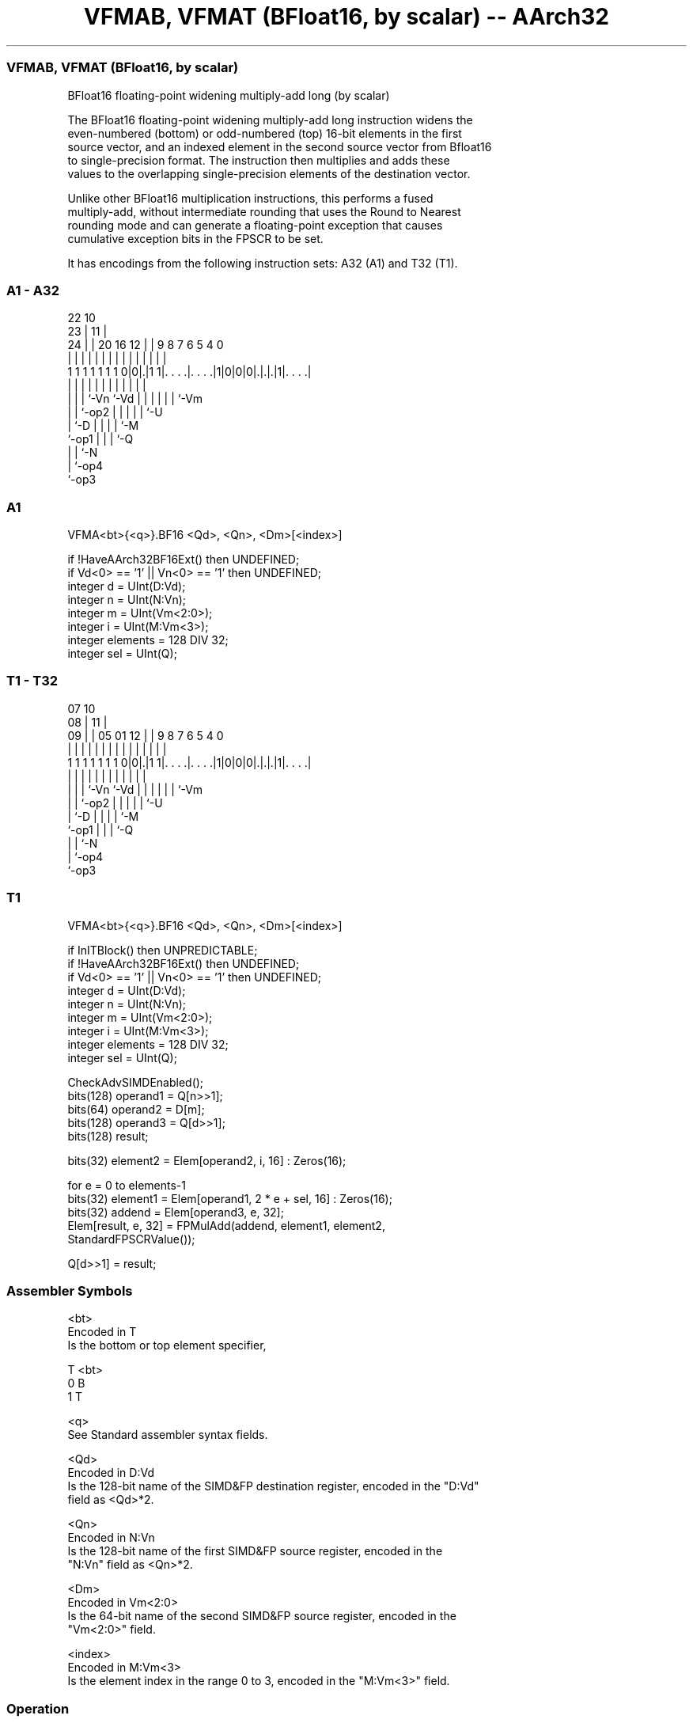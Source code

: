 .nh
.TH "VFMAB, VFMAT (BFloat16, by scalar) -- AArch32" "7" " "  "instruction" "fpsimd"
.SS VFMAB, VFMAT (BFloat16, by scalar)
 BFloat16 floating-point widening multiply-add long (by scalar)

 The BFloat16 floating-point widening multiply-add long instruction widens the
 even-numbered (bottom) or odd-numbered (top) 16-bit elements in the first
 source vector, and an indexed element in the second source vector from Bfloat16
 to single-precision format. The instruction then multiplies and adds these
 values to the overlapping single-precision elements of the destination vector.

 Unlike other BFloat16 multiplication instructions, this performs a fused
 multiply-add, without intermediate rounding that uses the Round to Nearest
 rounding mode and can generate a floating-point exception that causes
 cumulative exception bits in the FPSCR to be set.


It has encodings from the following instruction sets:  A32 (A1) and  T32 (T1).

.SS A1 - A32
 
                                                                   
                     22                      10                    
                   23 |                    11 |                    
                 24 | |  20      16      12 | | 9 8 7 6 5 4       0
                  | | |   |       |       | | | | | | | | |       |
   1 1 1 1 1 1 1 0|0|.|1 1|. . . .|. . . .|1|0|0|0|.|.|.|1|. . . .|
                  | | |   |       |         |   | | | | | |
                  | | |   `-Vn    `-Vd      |   | | | | | `-Vm
                  | | `-op2                 |   | | | | `-U
                  | `-D                     |   | | | `-M
                  `-op1                     |   | | `-Q
                                            |   | `-N
                                            |   `-op4
                                            `-op3
  
  
 
.SS A1
 
 VFMA<bt>{<q>}.BF16 <Qd>, <Qn>, <Dm>[<index>]
 
 if !HaveAArch32BF16Ext() then UNDEFINED;
 if Vd<0> == '1' || Vn<0> == '1' then UNDEFINED;
 integer d = UInt(D:Vd);
 integer n = UInt(N:Vn);
 integer m = UInt(Vm<2:0>);
 integer i = UInt(M:Vm<3>);
 integer elements = 128 DIV 32;
 integer sel = UInt(Q);
.SS T1 - T32
 
                                                                   
                     07                      10                    
                   08 |                    11 |                    
                 09 | |  05      01      12 | | 9 8 7 6 5 4       0
                  | | |   |       |       | | | | | | | | |       |
   1 1 1 1 1 1 1 0|0|.|1 1|. . . .|. . . .|1|0|0|0|.|.|.|1|. . . .|
                  | | |   |       |         |   | | | | | |
                  | | |   `-Vn    `-Vd      |   | | | | | `-Vm
                  | | `-op2                 |   | | | | `-U
                  | `-D                     |   | | | `-M
                  `-op1                     |   | | `-Q
                                            |   | `-N
                                            |   `-op4
                                            `-op3
  
  
 
.SS T1
 
 VFMA<bt>{<q>}.BF16 <Qd>, <Qn>, <Dm>[<index>]
 
 if InITBlock() then UNPREDICTABLE;
 if !HaveAArch32BF16Ext() then UNDEFINED;
 if Vd<0> == '1' || Vn<0> == '1' then UNDEFINED;
 integer d = UInt(D:Vd);
 integer n = UInt(N:Vn);
 integer m = UInt(Vm<2:0>);
 integer i = UInt(M:Vm<3>);
 integer elements = 128 DIV 32;
 integer sel = UInt(Q);
 
 CheckAdvSIMDEnabled();
 bits(128) operand1 = Q[n>>1];
 bits(64) operand2 = D[m];
 bits(128) operand3 = Q[d>>1];
 bits(128) result;
 
 bits(32) element2 = Elem[operand2, i, 16] : Zeros(16);
 
 for e = 0 to elements-1
     bits(32) element1 = Elem[operand1, 2 * e + sel, 16] : Zeros(16);
     bits(32) addend = Elem[operand3, e, 32];
     Elem[result, e, 32] = FPMulAdd(addend, element1, element2,
                                    StandardFPSCRValue());
 
 Q[d>>1] = result;
 

.SS Assembler Symbols

 <bt>
  Encoded in T
  Is the bottom or top element specifier,

  T <bt> 
  0 B    
  1 T    

 <q>
  See Standard assembler syntax fields.

 <Qd>
  Encoded in D:Vd
  Is the 128-bit name of the SIMD&FP destination register, encoded in the "D:Vd"
  field as <Qd>*2.

 <Qn>
  Encoded in N:Vn
  Is the 128-bit name of the first SIMD&FP source register, encoded in the
  "N:Vn" field as <Qn>*2.

 <Dm>
  Encoded in Vm<2:0>
  Is the 64-bit name of the second SIMD&FP source register, encoded in the
  "Vm<2:0>" field.

 <index>
  Encoded in M:Vm<3>
  Is the element index in the range 0 to 3, encoded in the "M:Vm<3>" field.



.SS Operation

 CheckAdvSIMDEnabled();
 bits(128) operand1 = Q[n>>1];
 bits(64) operand2 = D[m];
 bits(128) operand3 = Q[d>>1];
 bits(128) result;
 
 bits(32) element2 = Elem[operand2, i, 16] : Zeros(16);
 
 for e = 0 to elements-1
     bits(32) element1 = Elem[operand1, 2 * e + sel, 16] : Zeros(16);
     bits(32) addend = Elem[operand3, e, 32];
     Elem[result, e, 32] = FPMulAdd(addend, element1, element2,
                                    StandardFPSCRValue());
 
 Q[d>>1] = result;

